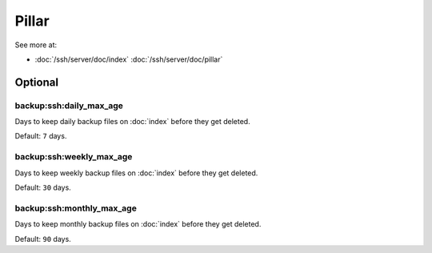 Pillar
======

See more at:

- :doc:`/ssh/server/doc/index` :doc:`/ssh/server/doc/pillar`

Optional
--------

backup:ssh:daily_max_age
~~~~~~~~~~~~~~~~~~~~~~~~

Days to keep daily backup files on :doc:`index` before they get deleted.

Default: ``7`` days.

backup:ssh:weekly_max_age
~~~~~~~~~~~~~~~~~~~~~~~~~

Days to keep weekly backup files on :doc:`index` before they get deleted.

Default: ``30`` days.

backup:ssh:monthly_max_age
~~~~~~~~~~~~~~~~~~~~~~~~~~

Days to keep monthly backup files on :doc:`index` before they get deleted.

Default: ``90`` days.
